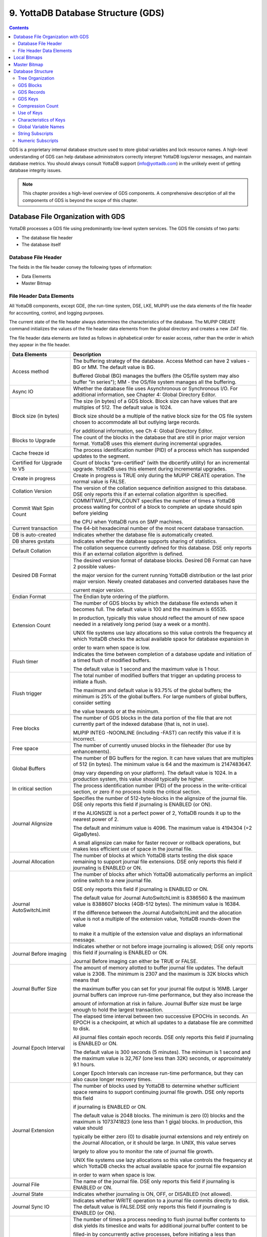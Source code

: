
.. index::
   GDS

======================================
9. YottaDB Database Structure (GDS)
======================================

.. contents::
   :depth: 2

GDS is a proprietary internal database structure used to store global variables and lock resource names. A high-level understanding of GDS can help database administrators correctly interpret YottaDB logs/error messages, and maintain database metrics. You should always consult YottaDB support (info@yottadb.com) in the unlikely event of getting database integrity issues.

.. note::
   This chapter provides a high-level overview of GDS components. A comprehensive description of all the components of GDS is beyond the scope of this chapter.

------------------------------------------------
Database File Organization with GDS
------------------------------------------------

YottaDB processes a GDS file using predominantly low-level system services. The GDS file consists of two parts:

* The database file header

* The database itself

+++++++++++++++++++++
Database File Header
+++++++++++++++++++++

The fields in the file header convey the following types of information:

* Data Elements

* Master Bitmap

+++++++++++++++++++++++++++
File Header Data Elements
+++++++++++++++++++++++++++

All YottaDB components, except GDE, (the run-time system, DSE, LKE, MUPIP) use the data elements of the file header for accounting, control, and logging purposes.

The current state of the file header always determines the characteristics of the database. The MUPIP CREATE command initializes the values of the file header data elements from the global directory and creates a new .DAT file.

The file header data elements are listed as follows in alphabetical order for easier access, rather than the order in which they appear in the file header. 

+------------------------------------+---------------------------------------------------------------------------------------------------------------------------------------------------------------+
| Data Elements                      | Description                                                                                                                                                   |
+====================================+===============================================================================================================================================================+
| Access method                      | The buffering strategy of the database. Access Method can have 2 values - BG or MM. The default value is BG.                                                  |
|                                    |                                                                                                                                                               |
|                                    | Buffered Global (BG) manages the buffers (the OS/file system may also buffer "in series"); MM - the OS/file system manages all the buffering.                 |
+------------------------------------+---------------------------------------------------------------------------------------------------------------------------------------------------------------+
| Async IO                           | Whether the database file uses Asynchronous or Synchronous I/O. For additional information, see Chapter 4: Global Directory Editor.                           |
+------------------------------------+---------------------------------------------------------------------------------------------------------------------------------------------------------------+
| Block size (in bytes)              | The size (in bytes) of a GDS block. Block size can have values that are multiples of 512. The default value is 1024.                                          |
|                                    |                                                                                                                                                               |
|                                    | Block size should be a multiple of the native block size for the OS file system chosen to accommodate all but outlying large records.                         |
|                                    |                                                                                                                                                               |
|                                    | For additional information, see Ch 4: Global Directory Editor.                                                                                                |
+------------------------------------+---------------------------------------------------------------------------------------------------------------------------------------------------------------+
| Blocks to Upgrade                  | The count of the blocks in the database that are still in prior major version format. YottaDB uses this element during incremental upgrades.                  |
+------------------------------------+---------------------------------------------------------------------------------------------------------------------------------------------------------------+
| Cache freeze id                    | The process identification number (PID) of a process which has suspended updates to the segment.                                                              |
+------------------------------------+---------------------------------------------------------------------------------------------------------------------------------------------------------------+
| Certified for Upgrade to V5        | Count of blocks "pre-certified" (with the dbcertify utility) for an incremental upgrade. YottaDB uses this element during incremental upgrades.               |
+------------------------------------+---------------------------------------------------------------------------------------------------------------------------------------------------------------+
| Create in progress                 | Create in progress is TRUE only during the MUPIP CREATE operation. The normal value is FALSE.                                                                 |
+------------------------------------+---------------------------------------------------------------------------------------------------------------------------------------------------------------+
| Collation Version                  | The version of the collation sequence definition assigned to this database. DSE only reports this if an external collation algorithm is specified.            |
+------------------------------------+---------------------------------------------------------------------------------------------------------------------------------------------------------------+
| Commit Wait Spin Count             | COMMITWAIT_SPIN_COUNT specifies the number of times a YottaDB process waiting for control of a block to complete an update should spin before yielding        |
|                                    |                                                                                                                                                               |
|                                    | the CPU when YottaDB runs on SMP machines.                                                                                                                    |
+------------------------------------+---------------------------------------------------------------------------------------------------------------------------------------------------------------+
| Current transaction                | The 64-bit hexadecimal number of the most recent database transaction.                                                                                        |
+------------------------------------+---------------------------------------------------------------------------------------------------------------------------------------------------------------+
| DB is auto-created                 | Indicates whether the database file is automatically created.                                                                                                 |
+------------------------------------+---------------------------------------------------------------------------------------------------------------------------------------------------------------+
| DB shares gvstats                  | Indicates whether the database supports sharing of statistics.                                                                                                |
+------------------------------------+---------------------------------------------------------------------------------------------------------------------------------------------------------------+
| Default Collation                  | The collation sequence currently defined for this database. DSE only reports this if an external collation algorithm is defined.                              |
+------------------------------------+---------------------------------------------------------------------------------------------------------------------------------------------------------------+
| Desired DB Format                  | The desired version format of database blocks. Desired DB Format can have 2 possible values-                                                                  |
|                                    |                                                                                                                                                               |
|                                    | the major version for the current running YottaDB distribution or the last prior major version. Newly created databases and converted databases have the      |
|                                    |                                                                                                                                                               |
|                                    | current major version.                                                                                                                                        |
+------------------------------------+---------------------------------------------------------------------------------------------------------------------------------------------------------------+
| Endian Format                      | The Endian byte ordering of the platform.                                                                                                                     |
+------------------------------------+---------------------------------------------------------------------------------------------------------------------------------------------------------------+
| Extension Count                    | The number of GDS blocks by which the database file extends when it becomes full. The default value is 100 and the maximum is 65535.                          |
|                                    |                                                                                                                                                               |
|                                    | In production, typically this value should reflect the amount of new space needed in a relatively long period (say a week or a month).                        |
|                                    |                                                                                                                                                               |
|                                    | UNIX file systems use lazy allocations so this value controls the frequency at which YottaDB checks the actual available space for database expansion in      |
|                                    |                                                                                                                                                               |
|                                    | order to warn when space is low.                                                                                                                              |
+------------------------------------+---------------------------------------------------------------------------------------------------------------------------------------------------------------+
| Flush timer                        | Indicates the time between completion of a database update and initiation of a timed flush of modified buffers.                                               |
|                                    |                                                                                                                                                               |
|                                    | The default value is 1 second and the maximum value is 1 hour.                                                                                                |
+------------------------------------+---------------------------------------------------------------------------------------------------------------------------------------------------------------+
| Flush trigger                      | The total number of modified buffers that trigger an updating process to initiate a flush.                                                                    |
|                                    |                                                                                                                                                               |
|                                    | The maximum and default value is 93.75% of the global buffers; the minimum is 25% of the global buffers. For large numbers of global buffers, consider setting|
|                                    |                                                                                                                                                               |
|                                    | the value towards or at the minimum.                                                                                                                          |
+------------------------------------+---------------------------------------------------------------------------------------------------------------------------------------------------------------+
| Free blocks                        | The number of GDS blocks in the data portion of the file that are not currently part of the indexed database (that is, not in use).                           |
|                                    |                                                                                                                                                               |
|                                    | MUPIP INTEG -NOONLINE (including -FAST) can rectify this value if it is incorrect.                                                                            |
+------------------------------------+---------------------------------------------------------------------------------------------------------------------------------------------------------------+
| Free space                         | The number of currently unused blocks in the fileheader (for use by enhancements).                                                                            |
+------------------------------------+---------------------------------------------------------------------------------------------------------------------------------------------------------------+
| Global Buffers                     | The number of BG buffers for the region. It can have values that are multiples of 512 (in bytes). The minimum value is 64 and the maximum is 2147483647.      |
|                                    |                                                                                                                                                               |
|                                    | (may vary depending on your platform). The default value is 1024. In a production system, this value should typically be higher.                              |
+------------------------------------+---------------------------------------------------------------------------------------------------------------------------------------------------------------+
| In critical section                | The process identification number (PID) of the process in the write-critical section, or zero if no process holds the critical section.                       |
+------------------------------------+---------------------------------------------------------------------------------------------------------------------------------------------------------------+
| Journal Alignsize                  | Specifies the number of 512-byte-blocks in the alignsize of the journal file. DSE only reports this field if journaling is ENABLED (or ON).                   |
|                                    |                                                                                                                                                               |
|                                    | If the ALIGNSIZE is not a perfect power of 2, YottaDB rounds it up to the nearest power of 2.                                                                 |
|                                    |                                                                                                                                                               |
|                                    | The default and minimum value is 4096. The maximum value is 4194304 (=2 GigaBytes).                                                                           |
|                                    |                                                                                                                                                               |
|                                    | A small alignsize can make for faster recover or rollback operations, but makes less efficient use of space in the journal file.                              |
+------------------------------------+---------------------------------------------------------------------------------------------------------------------------------------------------------------+
| Journal Allocation                 | The number of blocks at which YottaDB starts testing the disk space remaining to support journal file extensions. DSE only reports this field if              |
|                                    | journaling is ENABLED or ON.                                                                                                                                  |
+------------------------------------+---------------------------------------------------------------------------------------------------------------------------------------------------------------+
| Journal AutoSwitchLimit            | The number of blocks after which YottaDB automatically performs an implicit online switch to a new journal file.                                              |
|                                    |                                                                                                                                                               |
|                                    | DSE only reports this field if journaling is ENABLED or ON.                                                                                                   |
|                                    |                                                                                                                                                               |
|                                    | The default value for Journal AutoSwitchLimit is 8386560 & the maximum value is 8388607 blocks (4GB-512 bytes). The minimum value is 16384.                   |
|                                    |                                                                                                                                                               |
|                                    | If the difference between the Journal AutoSwitchLimit and the allocation value is not a multiple of the extension value, YottaDB rounds-down the value        |
|                                    |                                                                                                                                                               |
|                                    | to make it a multiple of the extension value and displays an informational message.                                                                           |
+------------------------------------+---------------------------------------------------------------------------------------------------------------------------------------------------------------+
| Journal Before imaging             | Indicates whether or not before image journaling is allowed; DSE only reports this field if journaling is ENABLED or ON.                                      |
|                                    |                                                                                                                                                               |
|                                    | Journal Before imaging can either be TRUE or FALSE.                                                                                                           |
+------------------------------------+---------------------------------------------------------------------------------------------------------------------------------------------------------------+
| Journal Buffer Size                | The amount of memory allotted to buffer journal file updates. The default value is 2308. The minimum is 2307 and the maximum is 32K blocks which means that   |
|                                    |                                                                                                                                                               |
|                                    | the maximum buffer you can set for your journal file output is 16MB. Larger journal buffers can improve run-time performance, but they also increase the      |
|                                    |                                                                                                                                                               |
|                                    | amount of information at risk in failure. Journal Buffer size must be large enough to hold the largest transaction.                                           |
+------------------------------------+---------------------------------------------------------------------------------------------------------------------------------------------------------------+
| Journal Epoch Interval             | The elapsed time interval between two successive EPOCHs in seconds. An EPOCH is a checkpoint, at which all updates to a database file are committed to disk.  |
|                                    |                                                                                                                                                               |
|                                    | All journal files contain epoch records. DSE only reports this field if journaling is ENABLED or ON.                                                          |
|                                    |                                                                                                                                                               |
|                                    | The default value is 300 seconds (5 minutes). The minimum is 1 second and the maximum value is 32,767 (one less than 32K) seconds, or approximately 9.1 hours.|
|                                    |                                                                                                                                                               |
|                                    | Longer Epoch Intervals can increase run-time performance, but they can also cause longer recovery times.                                                      |
+------------------------------------+---------------------------------------------------------------------------------------------------------------------------------------------------------------+
| Journal Extension                  | The number of blocks used by YottaDB to determine whether sufficient space remains to support continuing journal file growth. DSE only reports this field     |
|                                    |                                                                                                                                                               |
|                                    | if journaling is ENABLED or ON.                                                                                                                               |
|                                    |                                                                                                                                                               |
|                                    | The default value is 2048 blocks. The minimum is zero (0) blocks and the maximum is 1073741823 (one less than 1 giga) blocks. In production, this value should|
|                                    |                                                                                                                                                               |
|                                    | typically be either zero (0) to disable journal extensions and rely entirely on the Journal Allocation, or it should be large. In UNIX, this value serves     |
|                                    |                                                                                                                                                               |
|                                    | largely to allow you to monitor the rate of journal file growth.                                                                                              |
|                                    |                                                                                                                                                               |
|                                    | UNIX file systems use lazy allocations so this value controls the frequency at which YottaDB checks the actual available space for journal file expansion     |
|                                    |                                                                                                                                                               |
|                                    | in order to warn when space is low.                                                                                                                           |
+------------------------------------+---------------------------------------------------------------------------------------------------------------------------------------------------------------+
| Journal File                       | The name of the journal file. DSE only reports this field if journaling is ENABLED or ON.                                                                     |
+------------------------------------+---------------------------------------------------------------------------------------------------------------------------------------------------------------+
| Journal State                      | Indicates whether journaling is ON, OFF, or DISABLED (not allowed).                                                                                           |
+------------------------------------+---------------------------------------------------------------------------------------------------------------------------------------------------------------+
| Journal Sync IO                    | Indicates whether WRITE operation to a journal file commits directly to disk. The default value is FALSE.DSE only reports this field if journaling is ENABLED |
|                                    | (or ON).                                                                                                                                                      |
+------------------------------------+---------------------------------------------------------------------------------------------------------------------------------------------------------------+
| Journal Yield Limit                | The number of times a process needing to flush journal buffer contents to disk yields its timeslice and waits for additional journal buffer content to be     |
|                                    |                                                                                                                                                               |
|                                    | filled-in by concurrently active processes, before initiating a less than optimal I/O operation.                                                              |
|                                    |                                                                                                                                                               |
|                                    | The minimum Journal Yield Limit is 0, the maximum Journal Yield Limit is 2048.                                                                                |
|                                    |                                                                                                                                                               |
|                                    | The default value for Journal Yield Limit is 8. On a lightly loaded system, a small value can improve run-time performance, but on actively updating systems a|
|                                    |                                                                                                                                                               |
|                                    | higher level typically provides the best performance.                                                                                                         |
+------------------------------------+---------------------------------------------------------------------------------------------------------------------------------------------------------------+
| KILLs in progress                  | The sum of the number of processes currently cleaning up after multi-block KILLs and the number of Abandoned KILLs. Abandoned KILLs are associated with       |
|                                    |                                                                                                                                                               |
|                                    | blocks incorrectly marked busy errors.                                                                                                                        |
+------------------------------------+---------------------------------------------------------------------------------------------------------------------------------------------------------------+
| Last Bytestream Backup             | The transaction number of the last transaction backed up with the MUPIP BACKUP -BYTESTREAM command.                                                           |
+------------------------------------+---------------------------------------------------------------------------------------------------------------------------------------------------------------+
| Last Database Backup               | The transaction number of the last transaction backed up with the MUPIP BACKUP -DATABASE command. (Note -DATABASE is the default BACKUP type.)                |
+------------------------------------+---------------------------------------------------------------------------------------------------------------------------------------------------------------+
| Last Record Backup                 | Transaction number of last MUPIP BACKUP -RECORD or FREEZE -RECORD command.                                                                                    |
+------------------------------------+---------------------------------------------------------------------------------------------------------------------------------------------------------------+
| LOCK shares DB critical section    | Whether LOCK activity shares the resource manager for the database or has a separate and different critical section manager.                                  |
+------------------------------------+---------------------------------------------------------------------------------------------------------------------------------------------------------------+
| Lock space                         | A hexadecimal number indicating the 512 byte pages of space dedicated to LOCK information.                                                                    |
|                                    |                                                                                                                                                               |
|                                    | The minimum Lock space is 10 pages and the maximum is 65,536 pages. The default is 40 pages. In production with an application that makes heavy use of        |
|                                    |                                                                                                                                                               |
|                                    | LOCKS, this value should be higher.                                                                                                                           |
+------------------------------------+---------------------------------------------------------------------------------------------------------------------------------------------------------------+
| Master Bitmap Size                 | The size of the Master Bitmap. The current Master Bitmap Size of the database is 496 (512 byte blocks).                                                       |
+------------------------------------+---------------------------------------------------------------------------------------------------------------------------------------------------------------+
| Maximum key size                   | The minimum key size is 3 bytes and the maximum key size is 1019 bytes. For information on setting the maximum key size for your application design, refer to |
|                                    |                                                                                                                                                               |
|                                    | Global Directory Editor.                                                                                                                                      |
+------------------------------------+---------------------------------------------------------------------------------------------------------------------------------------------------------------+
| Maximum record size                | The minimum record size is zero. A record size of zero only allows a global variable node that does not have a value. The maximum is 1,048,576 bytes (1MiB).  |
|                                    |                                                                                                                                                               |
|                                    | The default value is 256 bytes.                                                                                                                               |
|                                    |                                                                                                                                                               |
|                                    | An error occurs if you decrease and then make an attempt to update nodes with existing longer records.                                                        |
+------------------------------------+---------------------------------------------------------------------------------------------------------------------------------------------------------------+
| Maximum TN                         | The maximum number of TNs that the current database can hold. For a database in the most recent format, the default value of Maximum TN is                    |
|                                    |                                                                                                                                                               |
|                                    | 18,446,744,071,629,176,83 or 0xFFFFFFFF83FFFFFF.                                                                                                              |
+------------------------------------+---------------------------------------------------------------------------------------------------------------------------------------------------------------+
| Maximum TN Warn                    | The transaction number after which YottaDB generates a warning and update it to a new value. The default value of Maximum TN Warn is 0xFFFFFFFD93FFFFFF.      |
+------------------------------------+---------------------------------------------------------------------------------------------------------------------------------------------------------------+
| Modified cache blocks              | The current number of modified blocks in the buffer pool waiting to be written to the database.                                                               |
+------------------------------------+---------------------------------------------------------------------------------------------------------------------------------------------------------------+
| Mutex Hard Spin Count              | The number of attempts to grab the mutex lock before initiating a less CPU-intensive wait period. The default value is 128.                                   |
+------------------------------------+---------------------------------------------------------------------------------------------------------------------------------------------------------------+
| Mutex Sleep Spin Count             | The number of timed attempts to grab the mutex lock before initiating a wait based on interprocess wake-up signals. The default value is 128.                 |
+------------------------------------+---------------------------------------------------------------------------------------------------------------------------------------------------------------+
| Mutex Spin Sleep Time              | The number of milliseconds to sleep during a mutex sleep attempt. The default value is 2048.                                                                  |
+------------------------------------+---------------------------------------------------------------------------------------------------------------------------------------------------------------+
| No. of writes/flush                | The number of blocks to write in each flush. The default value is 7.                                                                                          |
+------------------------------------+---------------------------------------------------------------------------------------------------------------------------------------------------------------+
| Null subscripts                    | "ALWAYS" if null subscripts are legal. "NEVER" if they are not legal and "EXISTING" if they can be accessed and updated, but not created anew.                |
+------------------------------------+---------------------------------------------------------------------------------------------------------------------------------------------------------------+
| Number of local maps               | (Total blocks + 511)\512.                                                                                                                                     |
+------------------------------------+---------------------------------------------------------------------------------------------------------------------------------------------------------------+
| Online Backup NBB                  | Block to which online backup has progressed. DSE displays this only when an online backup is currently in progress.                                           |
+------------------------------------+---------------------------------------------------------------------------------------------------------------------------------------------------------------+
| Reference count                    | The number of YottaDB processes and utilities currently accessing that segment on a given node.                                                               |
|                                    |                                                                                                                                                               |
|                                    | Note: YottaDB does not rely on this field. A database segment initially has a reference count of zero. When a YottaDB process or utility accesses a           |
|                                    |                                                                                                                                                               |
|                                    | segment, YottaDB increments the reference count. YottaDB decrements the reference count upon termination.                                                     |
|                                    |                                                                                                                                                               |
|                                    | YottaDB counts DSE as a process. When examining this field with DSE, the reference count is always greater than zero. When DSE is the only process using      |
|                                    |                                                                                                                                                               |
|                                    | a region, the reference count should be one.                                                                                                                  |
+------------------------------------+---------------------------------------------------------------------------------------------------------------------------------------------------------------+
| Region Seqno                       | The current replication relative time stamp for a region.                                                                                                     |
+------------------------------------+---------------------------------------------------------------------------------------------------------------------------------------------------------------+
| Replication State                  | Either On or OFF. [WAS ON] OFF means that replication is still working, but a problem with journaling has caused YottaDB to turn it off, so YottaDB           |
|                                    |                                                                                                                                                               |
|                                    | is still replicating, but will turn replication OFF if it ever has to turn to the journal because the pool has lost data needed for replication.              |
+------------------------------------+---------------------------------------------------------------------------------------------------------------------------------------------------------------+
| Reserved Bytes                     | Number of bytes reserved in database blocks.                                                                                                                  |
+------------------------------------+---------------------------------------------------------------------------------------------------------------------------------------------------------------+
| Starting VBN                       | Virtual Block Number of the first GDS block after the GDS file header; this is block 0 of the database and always holds the first local bitmap.               |
+------------------------------------+---------------------------------------------------------------------------------------------------------------------------------------------------------------+
| Timers pending                     | Number of processes considering a timed flush.                                                                                                                |
+------------------------------------+---------------------------------------------------------------------------------------------------------------------------------------------------------------+
| Total blocks                       | Total number of GDS blocks, including local bitmaps.                                                                                                          |
+------------------------------------+---------------------------------------------------------------------------------------------------------------------------------------------------------------+
| WIP queue cache blocks             | The number of blocks for which YottaDB has issued writes that have not yet complete.                                                                          |
+------------------------------------+---------------------------------------------------------------------------------------------------------------------------------------------------------------+
| Wait Disk                          | Seconds that YottaDB waits for disk space to become available before it ceases trying to flush a GDS block's content to disk. During the wait, it sends       |
|                                    |                                                                                                                                                               |
|                                    | eight (8) approximately evenly spaced operator log messages before finally issuing a YDB-E-WAITDSKSPACE error. For example, if Wait Disk is 80 seconds and    |
|                                    |                                                                                                                                                               |
|                                    | YottaDB finds no disk space to flush a GDS block, it sends a YDB-E-WAITDSKSPACE syslog message about every 10 seconds, and after the eighth message           |
|                                    |                                                                                                                                                               |
|                                    | issues a WAITDSKSPACE error. This field is only used in UNIX because of its reliance on lazy disk space allocation.                                           |
+------------------------------------+---------------------------------------------------------------------------------------------------------------------------------------------------------------+
| Zqgblmod Seqno                     | The replication sequence number associated with the $Zqgblmod() Transaction number.                                                                           |
+------------------------------------+---------------------------------------------------------------------------------------------------------------------------------------------------------------+
| Zqgblmod Trans                     | Transaction number used by the $ZQGBLMOD() function in testing whether a block was modified by overlapping transactions during a replication switchover.      |
+------------------------------------+---------------------------------------------------------------------------------------------------------------------------------------------------------------+
| Average Blocks Read per 100 Records| Acts as a clue for replication update helper processes as to how aggressively they should attempt to prefetch blocks. It's an estimate of the number of       |
|                                    |                                                                                                                                                               |
|                                    | database blocks that YottaDB reads for every 100 update records. The default value is 200. For very large databases, you can increase the value up to 400     |
+------------------------------------+---------------------------------------------------------------------------------------------------------------------------------------------------------------+
| Update Process Reserved Area       | An approximate percentage (integer value 0 to 100) of the number of global buffers reserved for the update process. The reader helper processes leaves at     |
|                                    |                                                                                                                                                               |
|                                    | least this percentage of the global buffers for the update process. It can have any integer value between 0 to 100. The default value is 50.                  |
+------------------------------------+---------------------------------------------------------------------------------------------------------------------------------------------------------------+
| Pre read trigger factor            | The percentage of Update Process reserved area after which the update process processes signals the reader helper processes to resume processing journal      |
|                                    |                                                                                                                                                               |
|                                    | records and reading global variables into the global buffer cache. It can have any integer value between 0 to 100. The default value is 50.                   |
+------------------------------------+---------------------------------------------------------------------------------------------------------------------------------------------------------------+
| Update writer trigger factor       | One of the parameters used by YottaDB to manage the database is the flush trigger. One of several conditions that triggers normal YottaDB processes           |
|                                    |                                                                                                                                                               |
|                                    | to initiate flushing dirty buffers from the database global buffer cache is when the number of dirty buffers crosses the flush trigger. In an attempt to never|
|                                    |                                                                                                                                                               |
|                                    | require the update process itself to flush dirty buffers, when the number of dirty global buffers crosses the update writer trigger factor percentage of the  |
|                                    |                                                                                                                                                               |
|                                    | flush trigger value, writer helper processes start flushing dirty buffers to disk. It can have any integer value between 0 to 100. The default value is 33,   |
|                                    |                                                                                                                                                               |
|                                    | that is, 33%.                                                                                                                                                 |
+------------------------------------+---------------------------------------------------------------------------------------------------------------------------------------------------------------+

------------------------
Local Bitmaps
------------------------

YottaDB partitions GDS blocks into 512-block groups. The first block of each group contains a local bitmap. A local bitmap reports whether each of the 512 blocks is currently busy or free and whether it ever contained valid data that has since been KILLed.

The two bits for each block have the following meanings:

* 00 - Busy

* 01 - Free and never used before

* 10 - Currently not a legal combination

* 11 - Free but previously used

These two bits are internally represented as:

* 'X' - BUSY

* '.' - FREE

* '?' - CORRUPT

* ':' - REUSABLE

The interpreted form of the local bitmap is like the following: >

.. parsed-literal::
   Block 0  Size 90  Level -1  TN 1 V5   Master Status: Free Space 
                  Low order                         High order 
   Block        0: |  XXXXX...  ........  ........  ........  | 
   Block       20: |  ........  ........  ........  ........  | 
   Block       40: |  ........  ........  ........  ........  | 
   Block       60: |  ........  ........  ........  ........  | 
   Block       80: |  ........  ........  ........  ........  | 
   Block       A0: |  ........  ........  ........  ........  | 
   Block       C0: |  ........  ........  ........  ........  | 
   Block       E0: |  ........  ........  ........  ........  | 
   Block      100: |  ........  ........  ........  ........  | 
   Block      120: |  ........  ........  ........  ........  | 
   Block      140: |  ........  ........  ........  ........  | 
   Block      160: |  ........  ........  ........  ........  | 
   Block      180: |  ........  ........  ........  ........  | 
   Block      1A0: |  ........  ........  ........  ........  | 
   Block      1C0: |  ........  ........  ........  ........  | 
   Block      1E0: |  ........  ........  ........  ........  | 
  'X' == BUSY '.' == FREE ':' == REUSABLE '?' == CORRUPT

.. note::
   The first block described by the bitmap is itself and is, therefore, always marked busy. 

If bitmaps marked as "?", they denote that they are corrupted (not currently in a legal combination) bitmaps. The consequences of corrupted bitmaps are:

Possible loss of data when YottaDB overwrites a block that is incorrectly marked as free (malignant).

Reduction in the effective size of the database by the number of blocks incorrectly marked as busy (benign). 

---------------------------
Master Bitmap
---------------------------

Using bitmaps, YottaDB efficiently locates free space in the database. A master bitmap has one bit per local bitmap which indicates whether the corresponding local bitmap is full or has free space. When there is no free space in a group of 512 blocks, YottaDB clears the associated bit in the master map to show whether the local bitmap is completely busy. Otherwise, YottaDB maintains the bit set.

There is only one Master Bitmap per database. You can neither see the contents of the master bitmap directly or can change the size of the master bitmap. The maximum size of a single YottaDB database file is 992 Mi blocks. A logical database consists of an arbitrarily large number of database files.

The size of the master bitmap constrains the size of the database. The size of the master maps reflects current expectations for the maximum operational size of a single database file. Note: In addition to the limit imposed by the size of the master map, YottaDB currently limits a tree to a maximum number of 7 levels. This means if a database holds only one global, depending on the density and size of the data, it might reach the level limit before the master map limit. 

------------------------
Database Structure
------------------------

The YottaDB database structure is hierarchical, based on a form of balanced tree called a B-star tree (B*-tree) structure. The B*-tree contains blocks that are either index or data blocks. An index block contains pointers used to locate data in data blocks, while the data blocks actually store the data. Each block contains a header and records. Each record contains a key and data. 

++++++++++++++++++
Tree Organization
++++++++++++++++++

GDS structures the data into multiple B*-trees. YottaDB creates a new B*-tree, called a Global Variable Tree (GVT), each time the application defines a new named global variable. Each GVT stores the data for one named global, that is all global variables (gvn) that share the same unsubscripted global name. For example, global ^A, ^A(1), ^A(2), ^A("A"), and ^A("B") are stored in the same GVT. Note that each of these globals share the same unsubscripted global name, that is, ^A. A GVT contains both index and data blocks and can span several levels. The data blocks contain actual global variable values, while the index blocks point to the next level of block.

At the root of the B*-tree structure is a special GDS tree called a Directory Tree (DT). DT contains pointers to the GVT. A data block in the DT contains an unsubscripted global variable name and a pointer to the root block of that global variable's GVT.

All GDS blocks in the trees have level numbers. Level zero (0) identifies the terminal nodes (that is, data blocks). Levels greater than zero (0) identify non-terminal nodes (that is, index blocks). The highest level of each tree identifies the root. All the B*-trees have the same structure. Block one (1) of the database always holds the root block of the Directory Tree.

The following illustration describes the internal GDS B*-tree framework YottaDB uses to store globals. 

.. image:: gds_struc.png

YottaDB creates a new GVT when a SET results in the first use of an unsubscripted global name by referring to a subscripted or unsubscripted global variable with a name prefix that has not previously appeared in the database.

.. note::
   GVTs continue to exist even after all nodes associated with their unsubscripted name are KILLed. An empty GVT occupies negligible space and does not affect YottaDB performance. However, if you are facing performance issues because you have many empty GVTs, you need to reorganize your database file using MUPIP EXTRACT, followed by MUPIP CREATE, and the MUPIP LOAD to remove those empty GVTs. 

The following sections describe the details of the database structures. 

+++++++++++++++
GDS Blocks
+++++++++++++++

Index and data blocks consist of a block header followed by a series of records. The block header has four fields that contain information. The first field, of two bytes, specifies the block version. The second field, of two bytes, specifies the number of bytes currently in use in the block. The third field, of one byte, specifies the block level. The last field of eight bytes represents the transaction number at which the block was last changed. An interpreted form of a block header looks like the following:

.. parsed-literal::
   File      /home/jdoe/.yottadb/r1.20_x86_64/g/yottadb.dat
   Region    DEFAULT
    
   Block 3   Size 262   Level 0   TN 3845EE V6

Depending on the platform, there may also be an empty field containing filler to produce proper alignment. The filler occurs between the second and third data field and causes the length of the header to increase from seven to eight bytes. 

+++++++++++++++++
GDS Records
+++++++++++++++++

Records consist of a record header, a key, and either a block pointer or the actual value of a global variable name (gvn). Records are also referred to as nodes.

The record header has two fields that contain information. The first field, of two bytes, specifies the record size. The second field, of one byte, specifies the compression count. 

.. note::
   Like the GDS block headers, a filler byte may be added, depending on the platform. 

The interpreted form of a block with global ^A("Name",1)="Brad" looks like the following: 

.. parsed-literal::
   Rec:1  Blk 3  Off 10  Size 14  Cmpc 0  Key ^A("Name",1) 
         10 : | 14  0  0 61 41  0 FF 4E 61 6D 65  0 BF 11  0  0 42 72 61 64| 
              |  .  .  .  a  A  .  .  N  a  m  e  .  .  .  .  .  B  r  a  d| 

The data portion of a record in any index block consists of a four-byte block pointer. Level 0 data in the Directory Tree also consists of four-byte block pointers. Level 0 data in Global Variable Trees consists of the actual values for global variable names. 

**Using GDS records to hold spanning nodes**

A global variable node spans across multiple blocks if the size of its value exceeds one database block. Such a global variable node is called a "spanning node". For example, if ^a holds a value that exceeds one database block, YottaDB internally spans the value of ^a in records with keys ^a(#SPAN1), ^a(#SPAN2), ^a(#SPAN3), ^a(#SPAN4), and so on. Note that #SPAN1, #SPAN2, #SPAN3, #SPAN4, and so on are special subscripts that are visible to the database but invisible at the M application level. YottaDGB uses these special subscripts to determine the sequence of the spanning nodes.

The first special subscript #SPAN1 is called a "special index". A special index contains the details about the size of the spanning node's value and the number of additional records that are necessary to hold its value. #SPAN2 and the rest of the records hold chunks of the value of the spanning node. During the load of a binary extract, YottaDB uses these chunks to reconstitute the value of a global. This allows globals to be re-spanned if the block size of the source database is different from the block size of the destination database. 

.. note::
   If the destination database's block size is large enough to hold the key and value, then the global is not a spanning node (because it can fit in one database block).

++++++++++
GDS Keys
++++++++++

A key is an internal representation of a global variable name. A byte-by-byte comparison of two keys conforms to the collating sequence defined for global variable nodes. The default collating sequence is the one specified by the M standard. For more information on defining collating sequences, see the `"Internationalization" chapter in the Programmer's Guide <https://docs.yottadb.com/ProgrammersGuide/internatn.html>`_.

+++++++++++++++++
Compression Count
+++++++++++++++++

The compression count specifies the number of bytes at the beginning of a key that are common to the previous key in the same block. The first key in each block has a compression count of zero. In a global variable tree, only the first record in a block can legitimately have a compression count of zero. 

+----------------------------------------+---------------------------------------------+------------------------------------------------------------------+
| Record Key                             | Compression Count                           | Resulting Key in Record                                          |
+========================================+=============================================+==================================================================+
| CUS(Jones,Tom)                         | 0                                           | CUS(Jones,Tom)                                                   |
+----------------------------------------+---------------------------------------------+------------------------------------------------------------------+
| CUS(Jones,Vic)                         | 10                                          | Vic)                                                             |
+----------------------------------------+---------------------------------------------+------------------------------------------------------------------+
| CUS(Jones,Sally)                       | 10                                          | Sally)                                                           |
+----------------------------------------+---------------------------------------------+------------------------------------------------------------------+
| CUS(Smith,John)                        | 4                                           | Smith,John)                                                      |
+----------------------------------------+---------------------------------------------+------------------------------------------------------------------+

The previous table shows keys in M representation. For descriptions of the internal representations, refer to the section on keys.

The non-compressed part of the record key immediately follows the record header. The data portion of the record follows the key and is separated from the key by two null (ASCII 0) bytes. 

+++++++++++++++++++
Use of Keys
+++++++++++++++++++

YottaDB locates records by finding the first key in a block lexically greater than or equal to the current key. If the block has a level of zero (0), the location is either that of the record in question or if the record in question does not exist, that of the (lexically) next record. If the block has a level greater than zero (0), the record contains a pointer to the next level to search.

YottaDB does not require that the key in an index block correspond to an actual existing key at the next level.

The final record in each index block (the \*-record) contains a \*-key ("star-key"). The \*-key is a zero-length key representing the last possible value of the M collating sequence. The \*-key is the smallest possible record, consisting only of a record header and a block pointer, with a key size of zero (0).

The \*-key has the following characteristics: 

* A record size of seven (7) or eight (8) bytes (depending on endian)

* A record header size of three (3) or four (4) bytes (depending on endian)

* A key size of zero (0) bytes

* A block pointer size of four (4) bytes

+++++++++++++++++++++++++
Characteristics of Keys
+++++++++++++++++++++++++

Keys include a name portion and zero or more subscripts. YottaDB formats subscripts differently for string and numeric values.

Keys in the Directory Tree represent unsubscripted global variable names. Unlike Global Variable Tree keys, Directory Tree keys never include subscripts.

Single null (ASCII 0) bytes separate the variable name and each of the subscripts. Two contiguous null bytes terminate keys. YottaDB encodes string subscripts and numeric subscripts differently.

During a block split the system may generate index keys which include subscripts that are numeric in form but do not correspond to legal numeric values. These keys serve in index processing because they fall in an appropriate place in the collating sequence. When DSE represents these "illegal" numbers, it may display many zero digits for the subscript. 

+++++++++++++++++++++++++
Global Variable Names
+++++++++++++++++++++++++

The portion of the key corresponding to the name of the global variable holds an ASCII representation of the variable name excluding the caret symbol (^). 

+++++++++++++++++++++++++
String Subscripts
+++++++++++++++++++++++++

YottaDB stores string subscripts as a variable length sequence of 8-bit codes ranging from 0 to 255. With UTF-8 specified at process startup, YottaDB stores string subscripts as a variable length sequence of 8-bit codes with Unicode encoding.

To distinguish strings from numerics while preserving collation sequence, YottaDB adds a byte containing hexadecimal FF to the front of all string subscripts. The interpreted form of the global variable ^A("Name",1)="Brad" looks like the following: 

.. parsed-literal::
   Block 3   Size 24   Level 0   TN 1 V5 
     
   Rec:1  Blk 3  Off 10  Size 14  Cmpc 0  Key ^A("Name",1) 
       10 : | 14  0  0 61 41  0 FF 4E 61 6D 65  0 BF 11  0  0 42 72 61 64| 
            |  .  .  .  a  A  .  .  N  a  m  e  .  .  .  .  .  B  r  a  d| 

Note that hexadecimal FF is in front of the subscript "Name". YottaDB permits the use of the full range of legal characters in keys. Therefore, a null (ASCII 0) is an acceptable character in a string. YottaDB handles strings with embedded nulls by mapping 0x00 to 0x0101 and 0x01 to 0x0102. YottaDB treats 0x01 as an escape code. This resolves confusion when null is used in a key, and at the same time, maintains proper collating sequence. The following rules apply to character representation:

All codes except 00 and 01 represent the corresponding ASCII value.

00 is a terminator.

01 is an indicator to translate the next code using the following: 

+-----------------------------+------------------------------------+-------------------------------------+
| Code                        | Means                              | ASCII                               |
+=============================+====================================+=====================================+
| 01                          | 00                                 | <NUL>                               |
+-----------------------------+------------------------------------+-------------------------------------+
| 02                          | 01                                 | <SOH>                               |
+-----------------------------+------------------------------------+-------------------------------------+

With UTF-8 character-set specified, the interpreted output displays a dot character for all graphic characters and malformed characters. For example, the internal representation of the global variable ^DS=$CHAR($$FUNC^%HD("0905"))_$ZCHAR(192) looks like the following: 

.. parsed-literal::
   Rec:1  Blk 3  Off 10  Size C  Cmpc 0  Key ^DS 
         10 : |  C  0  0  0 44 53  0  0 E0 A4 85 C0                        | 
              |  .  .  .  .  D  S  .  .        ?  .                        | 

Note that DSE displays the wellformed character ? for $CHAR($$FUNC^%HD("0905")) and a dot character for malformed character $ZCHAR(192).

With M character-set specified, the interpreted output displays a dot character for all non-ASCII characters and malformed characters. 

+++++++++++++++++++++++++++++
Numeric Subscripts
+++++++++++++++++++++++++++++

Numeric Subscripts have the format:

.. parsed-literal::
   [ sign bit ] [ biased exponent ] [ normalized mantissa ] 

The sign bit and biased exponent together form the first byte of the numeric subscript. Bit seven (7) is the sign bit. Bits <6:0> comprise the exponent. The remaining bytes preceding the subscript terminator of one null (ASCII 0) byte represent the variable length mantissa. The following description shows a way of understanding how YottaDB converts each numeric subscript type to its internal format:

Zero (0) subscript (special case) 

* Represents zero as a single byte with the hexadecimal value 80 and requires no other conversion. 

Mantissa

* Normalizes by adjusting the exponent.

* Creates packed-decimal representation.

* If number has an odd number of digits, appends zero (0) to mantissa.

* Adds one (1) to each byte in mantissa.

Exponent

* Stores exponent in first byte of subscript.

* Biases exponent by adding hexadecimal 3F.

The resulting exponent falls in the hexadecimal range 3F to 7D if positive, and zero (0) to 3E if negative. 

Sign

* Sets exponent sign bit <7> in preparation for sign handling.

* If mantissa is negative: converts each byte of the subscript (including the exponent) to its one's-complement and appends a byte containing hexadecimal FF to the mantissa.

For example, the interpreted representation of the global ^NAME(.12,0,"STR",-34.56) looks like the following: 

.. parsed-literal::
   Rec:1  Blk 5  Off 10  Size 1A  Cmpc 0  Key ^NAME(.12,0,"STR",-34.56) 
         10 : | 1A  0  0 61 4E 41 4D 45  0 BE 13  0 80  0 FF 53 54 52  0 3F| 
              |  .  .  .  a  N  A  M  E  .  .  .  .  .  .  .  S  T  R  .  ?| 
         24 : | CA A8 FF  0  0 31                                          | 
              |  .  .  .  .  .  1                                          | 

Note that CA A8 ones complement representation is 35 57 and then when you subtract one (1) from each byte in the mantissa you get 34 56.

Similarly, the interpreted representation of ^NAME(.12,0,"STR",-34.567) looks like the following: 

.. parsed-literal::
   Rec:1  Blk 5  Off 10  Size 1B  Cmpc 0  Key ^NAME(.12,0,"STR",-34.567) 
         10 : | 1B  0  0  9 4E 41 4D 45  0 BE 13  0 80  0 FF 53 54 52  0 3F| 
              |  .  .  .  .  N  A  M  E  .  .  .  .  .  .  .  S  T  R  .  ?| 
         24 : | CA A8 8E FF  0  0 32                                       | 
              |  .  .  .  .  .  .  2                                       |

Note that since there is an odd number of digits, YottaDB appends zero (0) to the mantissa and one (1) to each byte in the mantissa. 





